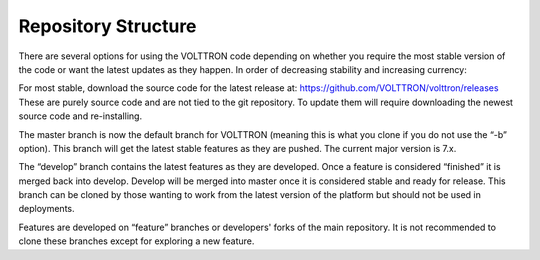 .. _Repository-Structure:

Repository Structure
====================

There are several options for using the VOLTTRON code depending on
whether you require the most stable version of the code or want the
latest updates as they happen. In order of decreasing stability and
increasing currency:

For most stable, download the source code for the latest release at:
https://github.com/VOLTTRON/volttron/releases These are purely source
code and are not tied to the git repository. To update them will require
downloading the newest source code and re-installing.

The master branch is now the default branch for VOLTTRON (meaning this
is what you clone if you do not use the “-b” option). This branch will
get the latest stable features as they are pushed. The current major
version is 7.x.

The “develop” branch contains the latest features as they are developed.
Once a feature is considered “finished” it is merged back into develop.
Develop will be merged into master once it is considered stable and
ready for release. This branch can be cloned by those wanting to work
from the latest version of the platform but should not be used in
deployments.

Features are developed on “feature” branches or developers' forks of
the main repository. It is not
recommended to clone these branches except for exploring a new
feature.
